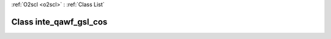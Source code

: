 :ref:`O2scl <o2scl>` : :ref:`Class List`

.. _inte_qawf_gsl_cos:

Class inte_qawf_gsl_cos
=======================

.. doxygenclass:: o2scl::inte_qawf_gsl_cos
